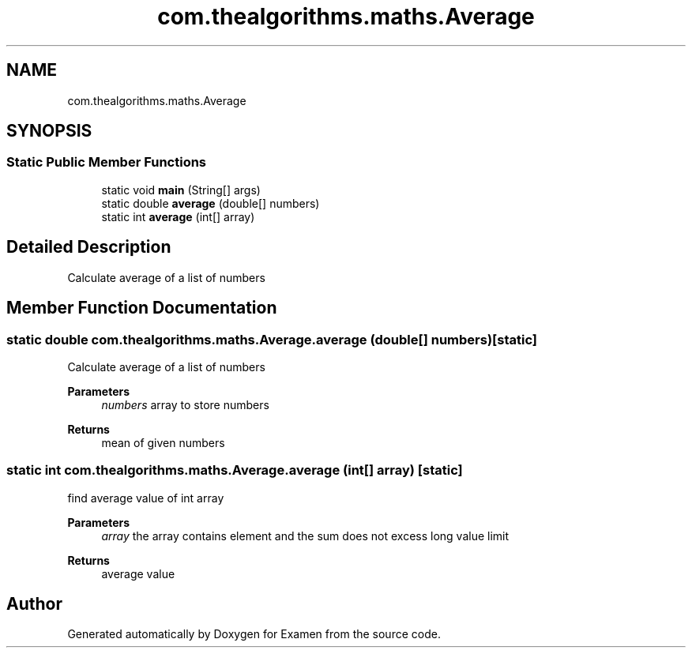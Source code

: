.TH "com.thealgorithms.maths.Average" 3 "Fri Jan 28 2022" "Examen" \" -*- nroff -*-
.ad l
.nh
.SH NAME
com.thealgorithms.maths.Average
.SH SYNOPSIS
.br
.PP
.SS "Static Public Member Functions"

.in +1c
.ti -1c
.RI "static void \fBmain\fP (String[] args)"
.br
.ti -1c
.RI "static double \fBaverage\fP (double[] numbers)"
.br
.ti -1c
.RI "static int \fBaverage\fP (int[] array)"
.br
.in -1c
.SH "Detailed Description"
.PP 
Calculate average of a list of numbers 
.SH "Member Function Documentation"
.PP 
.SS "static double com\&.thealgorithms\&.maths\&.Average\&.average (double[] numbers)\fC [static]\fP"
Calculate average of a list of numbers
.PP
\fBParameters\fP
.RS 4
\fInumbers\fP array to store numbers 
.RE
.PP
\fBReturns\fP
.RS 4
mean of given numbers 
.RE
.PP

.SS "static int com\&.thealgorithms\&.maths\&.Average\&.average (int[] array)\fC [static]\fP"
find average value of int array
.PP
\fBParameters\fP
.RS 4
\fIarray\fP the array contains element and the sum does not excess long value limit 
.RE
.PP
\fBReturns\fP
.RS 4
average value 
.RE
.PP


.SH "Author"
.PP 
Generated automatically by Doxygen for Examen from the source code\&.
